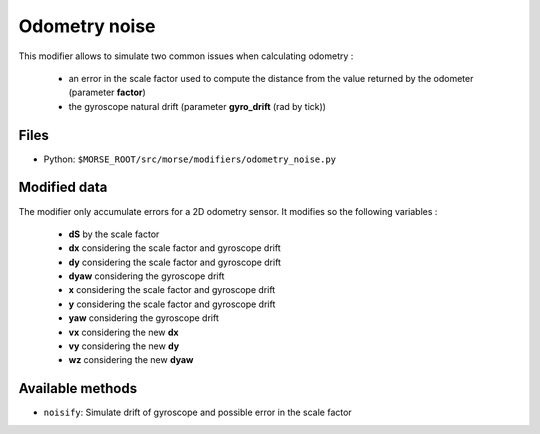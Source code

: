Odometry noise
==============

This modifier allows to simulate two common issues when calculating odometry :

	- an error in the scale factor used to compute the distance from the value
	  returned by the odometer (parameter **factor**)
	- the gyroscope natural drift (parameter **gyro_drift** (rad by tick))

Files
-----

- Python: ``$MORSE_ROOT/src/morse/modifiers/odometry_noise.py``

Modified data
-------------

The modifier only accumulate errors for a 2D odometry sensor. It modifies so
the following variables :

	- **dS** by the scale factor
	- **dx** considering the scale factor and gyroscope drift
	- **dy** considering the scale factor and gyroscope drift
	- **dyaw** considering the gyroscope drift
	- **x** considering the scale factor and gyroscope drift
	- **y** considering the scale factor and gyroscope drift
	- **yaw** considering the gyroscope drift
	- **vx** considering the new **dx**
	- **vy** considering the new **dy**
	- **wz** considering the new **dyaw**

Available methods
-----------------

- ``noisify``: Simulate drift of gyroscope and possible error in the scale
  factor
